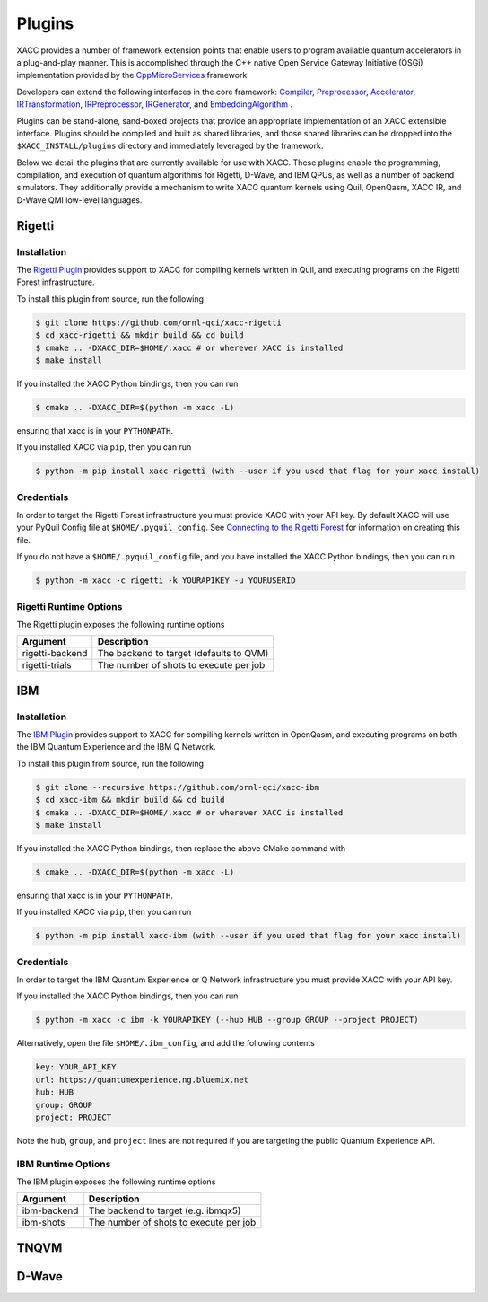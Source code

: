 Plugins
=======

XACC provides a number of framework extension points that enable users to program
available quantum accelerators in a plug-and-play manner. This is accomplished
through the C++ native Open Service Gateway Initiative (OSGi) implementation provided
by the `CppMicroServices <https://github.com/cppmicroservices/cppmicroservices>`_
framework.

Developers can extend the following interfaces in the core framework:
`Compiler <https://github.com/eclipse/xacc/blob/master/xacc/compiler/Compiler.hpp>`_,
`Preprocessor <https://github.com/eclipse/xacc/blob/master/xacc/compiler/Preprocessor.hpp>`_,
`Accelerator <https://github.com/eclipse/xacc/blob/master/xacc/accelerator/Accelerator.hpp>`_,
`IRTransformation <https://github.com/eclipse/xacc/blob/master/xacc/ir/IRTransformation.hpp>`_,
`IRPreprocessor <https://github.com/eclipse/xacc/blob/master/xacc/ir/IRPreprocessor.hpp>`_,
`IRGenerator <https://github.com/eclipse/xacc/blob/master/xacc/ir/IRGenerator.hpp>`_, and
`EmbeddingAlgorithm <https://github.com/eclipse/xacc/blob/master/quantum/aqc/compiler/EmbeddingAlgorithm.hpp>`_ .

Plugins can be stand-alone, sand-boxed projects that provide an appropriate
implementation of an XACC extensible interface. Plugins should be compiled and built
as shared libraries, and those shared libraries can be dropped into the
``$XACC_INSTALL/plugins`` directory and immediately leveraged by the framework.

Below we detail the plugins that are currently available for use with XACC. These plugins
enable the programming, compilation, and execution of quantum algorithms for Rigetti,
D-Wave, and IBM QPUs, as well as a number of backend simulators. They additionally
provide a mechanism to write XACC quantum kernels using Quil, OpenQasm, XACC IR, and D-Wave
QMI low-level languages.

Rigetti
-------
Installation
++++++++++++

The `Rigetti Plugin <https://github.com/ornl-qci/xacc-rigetti>`_ provides
support to XACC for compiling kernels written in Quil, and executing programs
on the Rigetti Forest infrastructure.

To install this plugin from source, run the following

.. code::

   $ git clone https://github.com/ornl-qci/xacc-rigetti
   $ cd xacc-rigetti && mkdir build && cd build
   $ cmake .. -DXACC_DIR=$HOME/.xacc # or wherever XACC is installed
   $ make install

If you installed the XACC Python bindings, then you can run

.. code::

   $ cmake .. -DXACC_DIR=$(python -m xacc -L)

ensuring that xacc is in your ``PYTHONPATH``.

If you installed XACC via ``pip``, then you can run

.. code::

   $ python -m pip install xacc-rigetti (with --user if you used that flag for your xacc install)


Credentials
+++++++++++

In order to target the Rigetti Forest infrastructure you must provide XACC with your API key. By default
XACC will use your PyQuil Config file at ``$HOME/.pyquil_config``.
See `Connecting to the Rigetti Forest <https://pyquil.readthedocs.io/en/stable/start.html#connecting-to-rigetti-forest>`_ for information on creating this file.

If you do not have a ``$HOME/.pyquil_config`` file, and you have installed the XACC Python bindings, then you can run

.. code::

   $ python -m xacc -c rigetti -k YOURAPIKEY -u YOURUSERID

Rigetti Runtime Options
+++++++++++++++++++++++
The Rigetti plugin exposes the following runtime options

+------------------------+----------------------------------------+
| Argument               |            Description                 |
+========================+========================================+
| rigetti-backend        | The backend to target (defaults to QVM)|
+------------------------+----------------------------------------+
| rigetti-trials         | The number of shots to execute per job |
+------------------------+----------------------------------------+

IBM
---

Installation
++++++++++++

The `IBM Plugin <https://github.com/ornl-qci/xacc-ibm>`_ provides
support to XACC for compiling kernels written in OpenQasm, and executing programs
on both the IBM Quantum Experience and the IBM Q Network.

To install this plugin from source, run the following

.. code::

   $ git clone --recursive https://github.com/ornl-qci/xacc-ibm
   $ cd xacc-ibm && mkdir build && cd build
   $ cmake .. -DXACC_DIR=$HOME/.xacc # or wherever XACC is installed
   $ make install

If you installed the XACC Python bindings, then replace the above CMake command with

.. code::

   $ cmake .. -DXACC_DIR=$(python -m xacc -L)

ensuring that xacc is in your ``PYTHONPATH``.

If you installed XACC via ``pip``, then you can run

.. code::

   $ python -m pip install xacc-ibm (with --user if you used that flag for your xacc install)


Credentials
+++++++++++

In order to target the IBM Quantum Experience or Q Network infrastructure you must provide XACC with your API key.

If you installed the XACC Python bindings, then you can run

.. code::

   $ python -m xacc -c ibm -k YOURAPIKEY (--hub HUB --group GROUP --project PROJECT)


Alternatively, open the file ``$HOME/.ibm_config``, and add the following contents

.. code:: bash

   key: YOUR_API_KEY
   url: https://quantumexperience.ng.bluemix.net
   hub: HUB
   group: GROUP
   project: PROJECT

Note the ``hub``, ``group``, and ``project`` lines are not required if you are targeting the public
Quantum Experience API.

IBM Runtime Options
+++++++++++++++++++
The IBM plugin exposes the following runtime options

+------------------------+----------------------------------------+
| Argument               |            Description                 |
+========================+========================================+
| ibm-backend            | The backend to target (e.g. ibmqx5)    |
+------------------------+----------------------------------------+
| ibm-shots              | The number of shots to execute per job |
+------------------------+----------------------------------------+

TNQVM
-----

D-Wave
------
